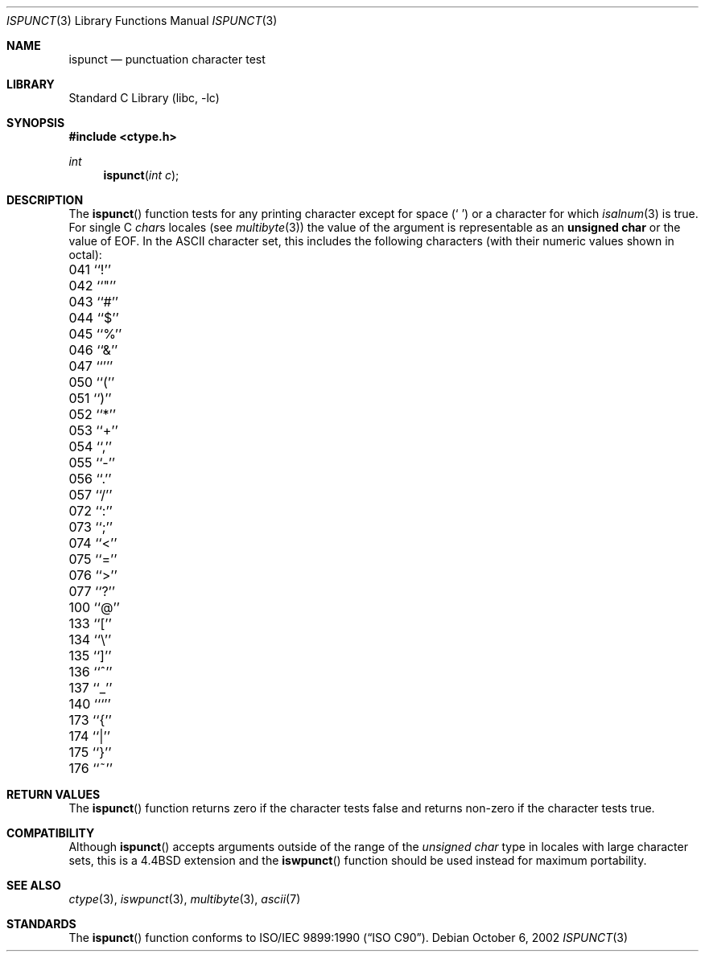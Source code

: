 .\" Copyright (c) 1991, 1993
.\"	The Regents of the University of California.  All rights reserved.
.\"
.\" This code is derived from software contributed to Berkeley by
.\" the American National Standards Committee X3, on Information
.\" Processing Systems.
.\"
.\" Redistribution and use in source and binary forms, with or without
.\" modification, are permitted provided that the following conditions
.\" are met:
.\" 1. Redistributions of source code must retain the above copyright
.\"    notice, this list of conditions and the following disclaimer.
.\" 2. Redistributions in binary form must reproduce the above copyright
.\"    notice, this list of conditions and the following disclaimer in the
.\"    documentation and/or other materials provided with the distribution.
.\" 3. All advertising materials mentioning features or use of this software
.\"    must display the following acknowledgement:
.\"	This product includes software developed by the University of
.\"	California, Berkeley and its contributors.
.\" 4. Neither the name of the University nor the names of its contributors
.\"    may be used to endorse or promote products derived from this software
.\"    without specific prior written permission.
.\"
.\" THIS SOFTWARE IS PROVIDED BY THE REGENTS AND CONTRIBUTORS ``AS IS'' AND
.\" ANY EXPRESS OR IMPLIED WARRANTIES, INCLUDING, BUT NOT LIMITED TO, THE
.\" IMPLIED WARRANTIES OF MERCHANTABILITY AND FITNESS FOR A PARTICULAR PURPOSE
.\" ARE DISCLAIMED.  IN NO EVENT SHALL THE REGENTS OR CONTRIBUTORS BE LIABLE
.\" FOR ANY DIRECT, INDIRECT, INCIDENTAL, SPECIAL, EXEMPLARY, OR CONSEQUENTIAL
.\" DAMAGES (INCLUDING, BUT NOT LIMITED TO, PROCUREMENT OF SUBSTITUTE GOODS
.\" OR SERVICES; LOSS OF USE, DATA, OR PROFITS; OR BUSINESS INTERRUPTION)
.\" HOWEVER CAUSED AND ON ANY THEORY OF LIABILITY, WHETHER IN CONTRACT, STRICT
.\" LIABILITY, OR TORT (INCLUDING NEGLIGENCE OR OTHERWISE) ARISING IN ANY WAY
.\" OUT OF THE USE OF THIS SOFTWARE, EVEN IF ADVISED OF THE POSSIBILITY OF
.\" SUCH DAMAGE.
.\"
.\"	@(#)ispunct.3	8.1 (Berkeley) 6/4/93
.\" $FreeBSD: src/lib/libc/locale/ispunct.3,v 1.16 2002/10/06 10:15:38 tjr Exp $
.\"
.Dd October 6, 2002
.Dt ISPUNCT 3
.Os
.Sh NAME
.Nm ispunct
.Nd punctuation character test
.Sh LIBRARY
.Lb libc
.Sh SYNOPSIS
.In ctype.h
.Ft int
.Fn ispunct "int c"
.Sh DESCRIPTION
The
.Fn ispunct
function tests for any printing character except for space
.Pq Ql "\ "
or a
character for which
.Xr isalnum 3
is true.
For single C
.Va char Ns s
locales (see
.Xr multibyte 3 )
the value of the argument is
representable as an
.Li unsigned char
or the value of
.Dv EOF .
In the ASCII character set, this includes the following characters
(with their numeric values shown in octal):
.Pp
.Bl -column \&000_``0''__ \&000_``0''__ \&000_``0''__ \&000_``0''__ \&000_``0''__
.It "\&041\ ``!'' \t042\ ``""'' \t043\ ``#'' \t044\ ``$'' \t045\ ``%''"
.It "\&046\ ``&'' \t047\ ``''' \t050\ ``('' \t051\ ``)'' \t052\ ``*''"
.It "\&053\ ``+'' \t054\ ``,'' \t055\ ``-'' \t056\ ``.'' \t057\ ``/''"
.It "\&072\ ``:'' \t073\ ``;'' \t074\ ``<'' \t075\ ``='' \t076\ ``>''"
.It "\&077\ ``?'' \t100\ ``@'' \t133\ ``['' \t134\ ``\e\|'' \t135\ ``]''"
.It "\&136\ ``^'' \t137\ ``_'' \t140\ ```'' \t173\ ``{'' \t174\ ``|''"
.It "\&175\ ``}'' \t176\ ``~''"
.El
.Sh RETURN VALUES
The
.Fn ispunct
function returns zero if the character tests false and
returns non-zero if the character tests true.
.Sh COMPATIBILITY
Although
.Fn ispunct
accepts arguments outside of the range of the
.Vt "unsigned char"
type in locales with large character sets,
this is a
.Bx 4.4
extension and the
.Fn iswpunct
function should be used instead for maximum portability.
.Sh SEE ALSO
.Xr ctype 3 ,
.Xr iswpunct 3 ,
.Xr multibyte 3 ,
.Xr ascii 7
.Sh STANDARDS
The
.Fn ispunct
function conforms to
.St -isoC .
